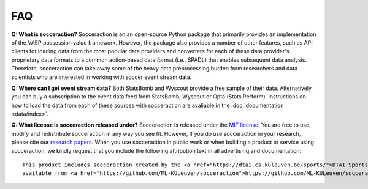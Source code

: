 ===
FAQ
===

**Q: What is socceraction?**
Socceraction is an an open-source Python package that primarily provides an
implementation of the VAEP possession value framework. However, the package also
provides a number of other features, such as API clients for loading data from
the most popular data providers and converters for each of these data
provider's proprietary data formats to a common action-based data format
(i.e., SPADL) that enables subsequent data analysis. Therefore, socceraction
can take away some of the heavy data preprocessing burden from researchers and
data scientists who are interested in working with soccer event stream data.

**Q: Where can I get event stream data?**
Both StatsBomb and Wyscout provide a free sample of their data. Alternatively
you can buy a subscription to the event data feed from StatsBomb, Wyscout or
Opta (Stats Perform). Instructions on how to load the data from each of these
sources with socceraction are avaliable in the :doc:`documentation
<data/index>`.

**Q: What license is socceraction released under?** Socceraction is released
under the `MIT license <https://github.com/ML-KULeuven/socceraction/blob/master/LICENSE.rst>`_.
You are free to use, modify and redistribute socceraction in any way you see
fit. However, if you do use socceraction in your research, please cite our
`research papers <Research>`_. When you use socceraction in public work
or when building a product or service using socceraction, we kindly request
that you include the following attribution text in all advertising and documentation::

  This product includes socceraction created by the <a href="https://dtai.cs.kuleuven.be/sports/">DTAI Sports Analytics lab</a>,
  available from <a href="https://github.com/ML-KULeuven/socceraction">https://github.com/ML-KULeuven/socceraction</a>.
